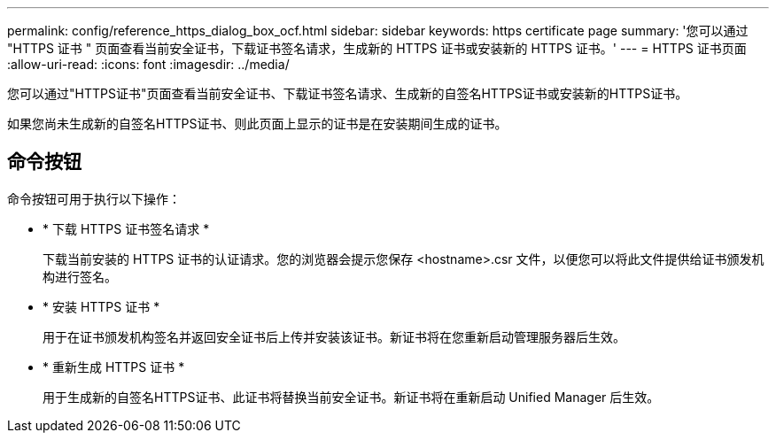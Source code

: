 ---
permalink: config/reference_https_dialog_box_ocf.html 
sidebar: sidebar 
keywords: https certificate page 
summary: '您可以通过 "HTTPS 证书 " 页面查看当前安全证书，下载证书签名请求，生成新的 HTTPS 证书或安装新的 HTTPS 证书。' 
---
= HTTPS 证书页面
:allow-uri-read: 
:icons: font
:imagesdir: ../media/


[role="lead"]
您可以通过"HTTPS证书"页面查看当前安全证书、下载证书签名请求、生成新的自签名HTTPS证书或安装新的HTTPS证书。

如果您尚未生成新的自签名HTTPS证书、则此页面上显示的证书是在安装期间生成的证书。



== 命令按钮

命令按钮可用于执行以下操作：

* * 下载 HTTPS 证书签名请求 *
+
下载当前安装的 HTTPS 证书的认证请求。您的浏览器会提示您保存 <hostname>.csr 文件，以便您可以将此文件提供给证书颁发机构进行签名。

* * 安装 HTTPS 证书 *
+
用于在证书颁发机构签名并返回安全证书后上传并安装该证书。新证书将在您重新启动管理服务器后生效。

* * 重新生成 HTTPS 证书 *
+
用于生成新的自签名HTTPS证书、此证书将替换当前安全证书。新证书将在重新启动 Unified Manager 后生效。



